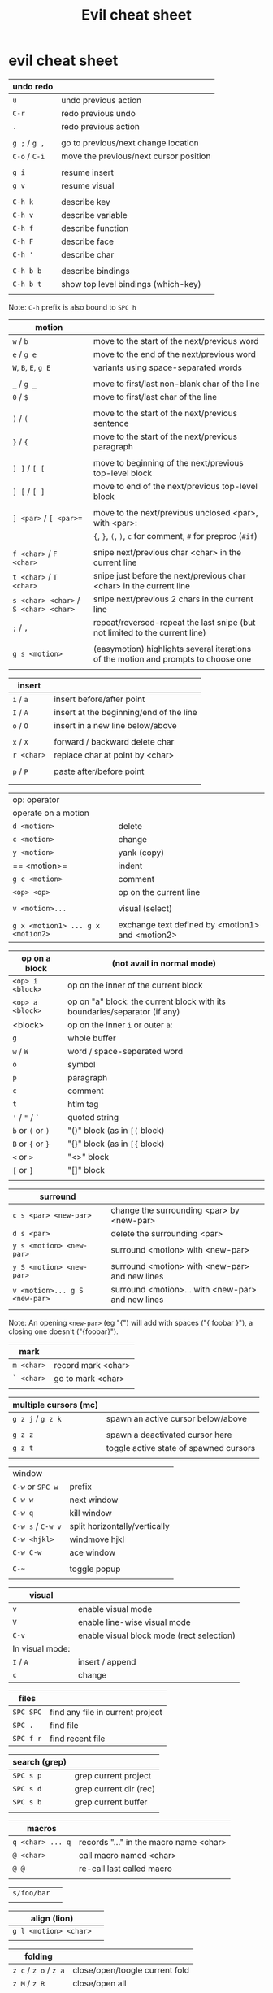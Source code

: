 #+TITLE: Evil cheat sheet

* evil cheat sheet

| undo redo     |                                        |
|---------------+----------------------------------------|
| =u=           | undo previous action                   |
| =C-r=         | redo previous undo                     |
| =.=           | redo previous action                   |
|               |                                        |
| =g ;= / =g ,= | go to previous/next change location    |
| =C-o= / =C-i= | move the previous/next cursor position |
|               |                                        |
| =g i=         | resume insert                          |
| =g v=         | resume visual                          |
|               |                                        |
| =C-h k=       | describe key                           |
| =C-h v=       | describe variable                      |
| =C-h f=       | describe function                      |
| =C-h F=       | describe face                          |
| =C-h '=       | describe char                          |
|               |                                        |
| =C-h b b=     | describe bindings                      |
| =C-h b t=     | show top level bindings (which-key)    |
|               |                                        |

Note: =C-h= prefix is also bound to =SPC h=

| motion                                |                                                                                    |
|---------------------------------------+------------------------------------------------------------------------------------|
| =w= / =b=                             | move to the start of the next/previous word                                        |
| =e= / =g e=                           | move to the end of the next/previous word                                          |
| =W=, =B=, =E=, =g E=                  | variants using space-separated words                                               |
|                                       |                                                                                    |
| =_= / =g _=                           | move to first/last non-blank char of the line                                      |
| =0= / =$=                             | move to first/last char of the line                                                |
|                                       |                                                                                    |
| =)= / =(=                             | move to the start of the next/previous sentence                                    |
| =}= / ={=                             | move to the start of the next/previous paragraph                                   |
|                                       |                                                                                    |
| =] ]= / =[ [=                         | move to beginning of the next/previous top-level block                             |
| =] [= / =[ ]=                         | move to end of the next/previous top-level block                                   |
|                                       |                                                                                    |
| =] <par>= / =[ <par>==                | move to the next/previous unclosed <par>, with <par>:                              |
|                                       | ={=, =}=, =(=, =)=, =c= for comment, =#= for preproc (~#if~)                       |
|                                       |                                                                                    |
| =f <char>= / =F <char>=               | snipe next/previous char <char> in the current line                                |
| =t <char>= / =T <char>=               | snipe just before the next/previous char <char> in the current line                |
| =s <char> <char>= / =S <char> <char>= | snipe next/previous 2 chars in the current line                                    |
| =;= / =,=                             | repeat/reversed-repeat the last snipe (but not limited to the current line)        |
|                                       |                                                                                    |
| =g s <motion>=                        | (easymotion) highlights several iterations of the motion and prompts to choose one |
|                                       |                                                                                    |

| insert     |                                         |
|------------+-----------------------------------------|
| =i= / =a=  | insert before/after point               |
| =I= / =A=  | insert at the beginning/end of the line |
| =o= / =O=  | insert in a new line below/above        |
|            |                                         |
| =x= / =X=  | forward / backward delete char          |
| =r <char>= | replace char at point by <char>         |
|            |                                         |
| =p= / =P=  | paste after/before point                |
|            |                                         |
|            |                                         |

| op: operator                      |                                                  |
| operate on a motion               |                                                  |
|-----------------------------------+--------------------------------------------------|
| =d <motion>=                      | delete                                           |
| =c <motion>=                      | change                                           |
| =y <motion>=                      | yank (copy)                                      |
| == <motion>=                      | indent                                           |
| =g c <motion>=                    | comment                                          |
| =<op> <op>=                       | op on the current line                           |
|                                   |                                                  |
| =v <motion>...=                   | visual (select)                                  |
|                                   |                                                  |
| =g x <motion1> ... g x <motion2>= | exchange text defined by <motion1> and <motion2> |

| op on a block     | (not avail in normal mode)                                                |
|-------------------+---------------------------------------------------------------------------|
| =<op> i <block>=  | op on the inner of the current block                                      |
| =<op> a <block>=  | op on "a" block: the current block with its boundaries/separator (if any) |
|-------------------+---------------------------------------------------------------------------|
| <block>           | op on the inner =i= or outer =a=:                                         |
| =g=               | whole buffer                                                              |
| =w= / =W=         | word / space-seperated word                                               |
| =o=               | symbol                                                                    |
| =p=               | paragraph                                                                 |
| =c=               | comment                                                                   |
| =t=               | htlm tag                                                                  |
| ='= / ="= / =`=   | quoted string                                                             |
| =b= or =(= or =)= | "()" block (as in =[(= block)                                             |
| =B= or ={= or =}= | "{}" block (as in =[{= block)                                             |
| =<= or =>=        | "<>" block                                                                |
| =[= or =]=        | "[]" block                                                                |
|                   |                                                                           |

| surround                      |                                                   |
|-------------------------------+---------------------------------------------------|
| =c s <par> <new-par>=         | change the surrounding <par> by <new-par>         |
| =d s <par>=                   | delete the surrounding <par>                      |
| =y s <motion> <new-par>=      | surround <motion> with <new-par>                  |
| =y S <motion> <new-par>=      | surround <motion> with <new-par> and new lines    |
| =v <motion>... g S <new-par>= | surround <motion>... with <new-par> and new lines |
|                               |                                                   |

Note: An opening =<new-par>= (eg "{") will add with spaces ("{ foobar }"), a
closing one doesn't ("{foobar}").

| mark       |                    |
|------------+--------------------|
| =m <char>= | record mark <char> |
| =` <char>= | go to mark <char>  |
|            |                    |

| multiple cursors (mc) |                                        |
|-----------------------+----------------------------------------|
| =g z j= / =g z k=     | spawn an active cursor below/above     |
|                       |                                        |
| =g z z=               | spawn a deactivated cursor here        |
| =g z t=               | toggle active state of spawned cursors |
|                       |                                        |

| window            |                               |
| =C-w= or =SPC w=  | prefix                        |
|-------------------+-------------------------------|
| =C-w w=           | next window                   |
| =C-w q=           | kill window                   |
| =C-w s= / =C-w v= | split horizontally/vertically |
| =C-w <hjkl>=      | windmove hjkl                 |
| =C-w C-w=         | ace window                    |
|                   |                               |
| =C-~=             | toggle popup                  |
|                   |                               |

| visual          |                                           |
|-----------------+-------------------------------------------|
| =v=             | enable visual mode                        |
| =V=             | enable line-wise visual mode              |
| =C-v=           | enable visual block mode (rect selection) |
|-----------------+-------------------------------------------|
| In visual mode: |                                           |
|-----------------+-------------------------------------------|
| =I= / =A=       | insert / append                           |
| =c=             | change                                    |

| files     |                                  |
|-----------+----------------------------------|
| =SPC SPC= | find any file in current project |
| =SPC .=   | find file                        |
| =SPC f r= | find recent file                 |

| search (grep) |                        |
|---------------+------------------------|
| =SPC s p=     | grep current project   |
| =SPC s d=     | grep current dir (rec) |
| =SPC s b=     | grep current buffer    |
|               |                        |

| macros           |                                        |
|------------------+----------------------------------------|
| =q <char> ... q= | records "..." in the macro name <char> |
| =@ <char>=       | call macro named <char>                |
| =@ @=            | re-call last called macro              |
|                  |                                        |

|             |   |
|-------------+---|
| =s/foo/bar= |   |
|             |   |

| align (lion)          |   |
|-----------------------+---|
| =g l <motion> <char>= |   |
|                       |   |

| folding               |                                |
|-----------------------+--------------------------------|
| =z c= / =z o= / =z a= | close/open/toogle current fold |
| =z M= / =z R=         | close/open all                 |
| visual =z f=          | fold region                    |
| =z f <motion>=        | fold <motion>                  |
